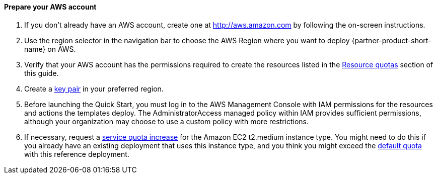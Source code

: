 // If no preparation is required, remove this content.

==== Prepare your AWS account


1. If you don’t already have an AWS account, create one at http://aws.amazon.com by
following the on-screen instructions.

2. Use the region selector in the navigation bar to choose the AWS Region where you want
to deploy {partner-product-short-name} on AWS.

3. Verify that your AWS account has the permissions required to create the resources listed in the link:#_resource_quotas[Resource quotas] section of this guide.

4. Create a http://docs.aws.amazon.com/AWSEC2/latest/UserGuide/ec2-key-pairs.html[key pair] in your preferred region.

5. Before launching the Quick Start, you must log in to the AWS Management Console with IAM permissions for the resources and actions the templates deploy. The AdministratorAccess managed policy within IAM provides sufficient permissions, although your organization may choose to use a custom policy with more restrictions.

6. If necessary, request a https://console.aws.amazon.com/servicequotas/home?region=us-east-1#!/[service quota increase] for the Amazon EC2 t2.medium instance
type. You might need to do this if you already have an existing deployment that uses this
instance type, and you think you might exceed the http://docs.aws.amazon.com/AWSEC2/latest/UserGuide/ec2-resource-limits.html[default quota] with this reference
deployment. 

// Describe any setup required in the AWS account prior to template launch.

// ==== Prepare your {partner-company-name} account

// Describe any setup required in the partner portal/account prior to template launch.

// ==== Prepare for the deployment

// Describe any preparation required to complete the product build, such as obtaining licenses or placing files in S3.
